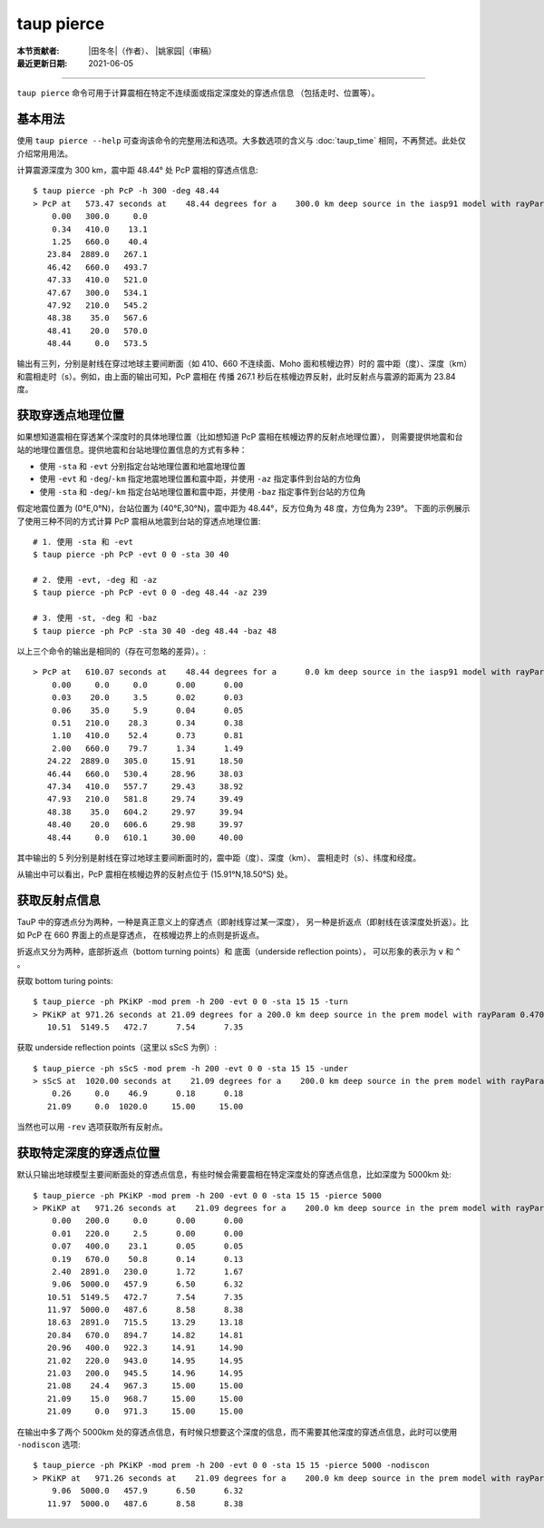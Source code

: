 taup pierce
===========

:本节贡献者: |田冬冬|\（作者）、
             |姚家园|\（审稿）
:最近更新日期: 2021-06-05

----

``taup pierce`` 命令可用于计算震相在特定不连续面或指定深度处的穿透点信息
（包括走时、位置等）。

基本用法
--------

使用 ``taup pierce --help`` 可查询该命令的完整用法和选项。大多数选项的含义与
:doc:`taup_time` 相同，不再赘述。此处仅介绍常用用法。

计算震源深度为 300 km，震中距 48.44° 处 PcP 震相的穿透点信息::

    $ taup pierce -ph PcP -h 300 -deg 48.44
    > PcP at   573.47 seconds at    48.44 degrees for a    300.0 km deep source in the iasp91 model with rayParam    3.636 s/deg.
        0.00   300.0     0.0
        0.34   410.0    13.1
        1.25   660.0    40.4
       23.84  2889.0   267.1
       46.42   660.0   493.7
       47.33   410.0   521.0
       47.67   300.0   534.1
       47.92   210.0   545.2
       48.38    35.0   567.6
       48.41    20.0   570.0
       48.44     0.0   573.5

输出有三列，分别是射线在穿过地球主要间断面（如 410、660 不连续面、Moho 面和核幔边界）时的
震中距（度）、深度（km）和震相走时（s）。例如，由上面的输出可知，PcP 震相在
传播 267.1 秒后在核幔边界反射，此时反射点与震源的距离为 23.84 度。

获取穿透点地理位置
------------------

如果想知道震相在穿透某个深度时的具体地理位置（比如想知道 PcP 震相在核幔边界的反射点地理位置），
则需要提供地震和台站的地理位置信息。提供地震和台站地理位置信息的方式有多种：

- 使用 ``-sta`` 和 ``-evt`` 分别指定台站地理位置和地震地理位置
- 使用 ``-evt`` 和 ``-deg``/``-km`` 指定地震地理位置和震中距，并使用 ``-az`` 指定事件到台站的方位角
- 使用 ``-sta`` 和 ``-deg``/``-km`` 指定台站地理位置和震中距，并使用 ``-baz`` 指定事件到台站的方位角

假定地震位置为 (0°E,0°N)，台站位置为 (40°E,30°N)，震中距为 48.44°，反方位角为 48 度，方位角为 239°。
下面的示例展示了使用三种不同的方式计算 PcP 震相从地震到台站的穿透点地理位置::

    # 1. 使用 -sta 和 -evt
    $ taup pierce -ph PcP -evt 0 0 -sta 30 40

    # 2. 使用 -evt, -deg 和 -az
    $ taup pierce -ph PcP -evt 0 0 -deg 48.44 -az 239

    # 3. 使用 -st, -deg 和 -baz
    $ taup pierce -ph PcP -sta 30 40 -deg 48.44 -baz 48

以上三个命令的输出是相同的（存在可忽略的差异）。::

    > PcP at   610.07 seconds at    48.44 degrees for a      0.0 km deep source in the iasp91 model with rayParam    3.604 s/deg.
        0.00     0.0     0.0      0.00      0.00
        0.03    20.0     3.5      0.02      0.03
        0.06    35.0     5.9      0.04      0.05
        0.51   210.0    28.3      0.34      0.38
        1.10   410.0    52.4      0.73      0.81
        2.00   660.0    79.7      1.34      1.49
       24.22  2889.0   305.0     15.91     18.50
       46.44   660.0   530.4     28.96     38.03
       47.34   410.0   557.7     29.43     38.92
       47.93   210.0   581.8     29.74     39.49
       48.38    35.0   604.2     29.97     39.94
       48.40    20.0   606.6     29.98     39.97
       48.44     0.0   610.1     30.00     40.00

其中输出的 5 列分别是射线在穿过地球主要间断面时的，震中距（度）、深度（km）、
震相走时（s）、纬度和经度。

从输出中可以看出，PcP 震相在核幔边界的反射点位于 (15.91°N,18.50°S) 处。


.. TODO

获取反射点信息
--------------

TauP 中的穿透点分为两种，一种是真正意义上的穿透点（即射线穿过某一深度），
另一种是折返点（即射线在该深度处折返）。比如 PcP 在 660 界面上的点是穿透点，
在核幔边界上的点则是折返点。

折返点又分为两种，底部折返点（bottom turning points）和 底面（underside reflection points），
可以形象的表示为 ``v`` 和 ``^`` 。

获取 bottom turing points:

::

   $ taup_pierce -ph PKiKP -mod prem -h 200 -evt 0 0 -sta 15 15 -turn
   > PKiKP at 971.26 seconds at 21.09 degrees for a 200.0 km deep source in the prem model with rayParam 0.470 s/deg.
      10.51  5149.5   472.7      7.54      7.35

获取 underside reflection points（这里以 sScS 为例）:

::

   $ taup_pierce -ph sScS -mod prem -h 200 -evt 0 0 -sta 15 15 -under
   > sScS at  1020.00 seconds at    21.09 degrees for a    200.0 km deep source in the prem model with rayParam    3.495 s/deg.
       0.26     0.0    46.9      0.18      0.18
      21.09     0.0  1020.0     15.00     15.00

当然也可以用 ``-rev`` 选项获取所有反射点。

获取特定深度的穿透点位置
------------------------

默认只输出地球模型主要间断面处的穿透点信息，有些时候会需要震相在特定深度处的穿透点信息，比如深度为
5000km 处:

::

   $ taup_pierce -ph PKiKP -mod prem -h 200 -evt 0 0 -sta 15 15 -pierce 5000
   > PKiKP at   971.26 seconds at    21.09 degrees for a    200.0 km deep source in the prem model with rayParam    0.470 s/deg.
       0.00   200.0     0.0      0.00      0.00
       0.01   220.0     2.5      0.00      0.00
       0.07   400.0    23.1      0.05      0.05
       0.19   670.0    50.8      0.14      0.13
       2.40  2891.0   230.0      1.72      1.67
       9.06  5000.0   457.9      6.50      6.32
      10.51  5149.5   472.7      7.54      7.35
      11.97  5000.0   487.6      8.58      8.38
      18.63  2891.0   715.5     13.29     13.18
      20.84   670.0   894.7     14.82     14.81
      20.96   400.0   922.3     14.91     14.90
      21.02   220.0   943.0     14.95     14.95
      21.03   200.0   945.5     14.96     14.95
      21.08    24.4   967.3     15.00     15.00
      21.09    15.0   968.7     15.00     15.00
      21.09     0.0   971.3     15.00     15.00

在输出中多了两个 5000km
处的穿透点信息，有时候只想要这个深度的信息，而不需要其他深度的穿透点信息，此时可以使用
``-nodiscon`` 选项:

::

   $ taup_pierce -ph PKiKP -mod prem -h 200 -evt 0 0 -sta 15 15 -pierce 5000 -nodiscon
   > PKiKP at   971.26 seconds at    21.09 degrees for a    200.0 km deep source in the prem model with rayParam    0.470 s/deg.
       9.06  5000.0   457.9      6.50      6.32
      11.97  5000.0   487.6      8.58      8.38
